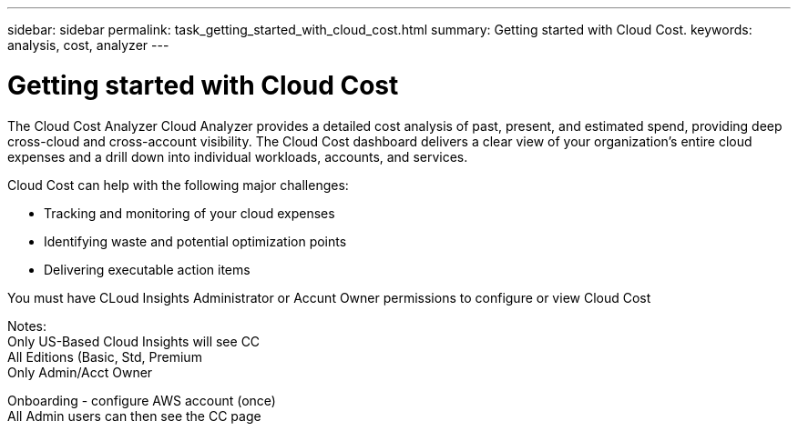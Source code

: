 ---
sidebar: sidebar
permalink: task_getting_started_with_cloud_cost.html
summary: Getting started with Cloud Cost.
keywords: analysis, cost, analyzer
---

= Getting started with Cloud Cost 

:toc: macro
:hardbreaks:
:toclevels: 2
:nofooter:
:icons: font
:linkattrs:
:imagesdir: ./media/

[.lead]
The Cloud Cost Analyzer Cloud Analyzer provides a detailed cost analysis of past, present, and estimated spend, providing deep cross-cloud and cross-account visibility. The Cloud Cost dashboard delivers a clear view of your organization's entire cloud expenses and a drill down into individual workloads, accounts, and services.

Cloud Cost can help with the following major challenges:

* Tracking and monitoring of your cloud expenses
* Identifying waste and potential optimization points
* Delivering executable action items

You must have CLoud Insights Administrator or Accunt Owner permissions to configure or view Cloud Cost


Notes:
Only US-Based Cloud Insights will see CC
All Editions (Basic, Std, Premium
Only Admin/Acct Owner

Onboarding - configure AWS account (once)
All Admin users can then see the CC page

